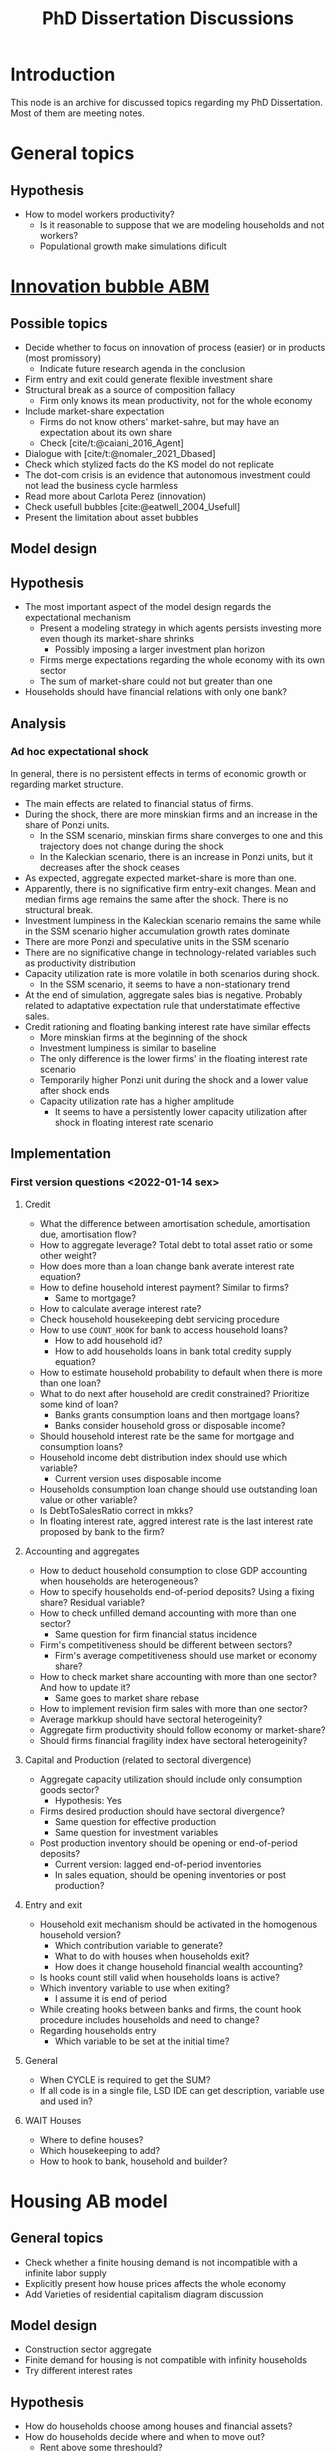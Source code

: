 :PROPERTIES:
:ID:       624f5b97-8e6f-42f3-8bef-758aea417233
:END:
#+title: PhD Dissertation Discussions
#+HUGO_AUTO_SET_LASTMOD: t
#+hugo_base_dir: ~/BrainDump/
#+hugo_section: notes
#+HUGO_TAGS: placeholder
#+BIBLIOGRAPHY: ~/Org/zotero_refs.bib
#+OPTIONS: num:nil ^:{} toc:nil

* Introduction

This node is an archive for discussed topics regarding my PhD Dissertation.
Most of them are meeting notes.

* General topics

** Hypothesis

- How to model workers productivity?
  - Is it reasonable to suppose that we are modeling households and not workers?
  - Populational growth make simulations dificult

* [[id:95265264-f61f-4cf5-8cdc-e590b2a47cb9][Innovation bubble ABM]]


** Possible topics

- Decide whether to focus on innovation of process (easier) or in products (most promissory)
  - Indicate future research agenda in the conclusion
- Firm entry and exit could generate flexible investment share
- Structural break as a source of composition fallacy
  - Firm only knows its mean productivity, not for the whole economy
- Include market-share expectation
  - Firms do not know others' market-sahre, but may have an expectation about its own share
  - Check [cite/t:@caiani_2016_Agent]
- Dialogue with [cite/t:@nomaler_2021_Dbased]
- Check which stylized facts do the KS model do not replicate
- The dot-com crisis is an evidence that autonomous investment could not lead the business cycle harmless
- Read more about Carlota Perez (innovation)
- Check usefull bubbles [cite:@eatwell_2004_Usefull]
- Present the limitation about asset bubbles


** Model design


** Hypothesis


- The most important aspect of the model design regards the expectational mechanism
  - Present a modeling strategy in which agents persists investing more even though its market-share shrinks
    - Possibly imposing a larger investment plan horizon
  - Firms merge expectations regarding the whole economy with its own sector
  - The sum of market-share could not but greater than one
- Households should have financial relations with only one bank?


** Analysis

*** Ad hoc expectational shock


In general, there is no persistent effects in terms of economic growth or regarding market structure.

- The main effects are related to financial status of firms.
- During the shock, there are more minskian firms and an increase in the share of Ponzi units.
  - In the SSM scenario, minskian firms share converges to one and this trajectory does not change during the shock
  - In the Kaleckian scenario, there is an increase in Ponzi units, but it decreases after the shock ceases
- As expected, aggregate expected market-share is more than one.
- Apparently, there is no significative firm entry-exit changes. Mean and median firms age remains the same after the shock. There is no structural break.
- Investment lumpiness in the Kaleckian scenario remains the same while in the SSM scenario higher accumulation growth rates dominate
- There are more Ponzi and speculative units in the SSM scenario
- There are no significative change in technology-related variables such as productivity distribution
- Capacity utilization rate is more volatile in both scenarios during shock.
  - In the SSM scenario, it seems to have a non-stationary trend
- At the end of simulation, aggregate sales bias is negative. Probably related to adaptative expectation rule that understatimate effective sales.
- Credit rationing and floating banking interest rate have similar effects
  - More minskian firms at the beginning of the shock
  - Investment lumpiness is similar to baseline
  - The only difference is the lower firms' in the floating interest rate scenario
  - Temporarily higher Ponzi unit during the shock and a lower value after shock ends
  - Capacity utilization rate has a higher amplitude
    - It seems to have a persistently lower capacity utilization after shock in floating interest rate scenario


** Implementation

*** First version questions <2022-01-14 sex>

**** Credit
- What the difference between amortisation schedule, amortisation due, amortisation flow?
- How to aggregate leverage? Total debt to total asset ratio or some other weight?
- How does more than a loan change bank averate interest rate equation?
- How to define household interest payment? Similar to firms?
  - Same to mortgage?
- How to calculate average interest rate?
- Check household housekeeping debt servicing procedure
- How to use =COUNT_HOOK= for bank to access household loans?
  - How to add household id?
  - How to add households loans in bank total credity supply equation?
- How to estimate household probability to default when there is more than one loan?
- What to do next after household are credit constrained? Prioritize some kind of loan?
  - Banks grants consumption loans and then mortgage loans?
  - Banks consider household gross or disposable income?
- Should household interest rate be the same for mortgage and consumption loans?
- Household income debt distribution index should use which variable?
  - Current version uses disposable income
- Households consumption loan change should use outstanding loan value or other variable?
- Is DebtToSalesRatio correct in mkks?
- In floating interest rate, aggred interest rate is the last interest rate proposed by bank to the firm?

**** Accounting and aggregates

- How to deduct household consumption to close GDP accounting when households are heterogeneous?
- How to specify households end-of-period deposits? Using a fixing share? Residual variable?
- How to check unfilled demand accounting with more than one sector?
  - Same question for firm financial status incidence
- Firm's competitiveness should be different between sectors?
  - Firm's average competitiveness should use market or economy share?
- How to check market share accounting with more than one sector? And how to update it?
  - Same goes to market share rebase
- How to implement revision firm sales with more than one sector?
- Average markkup should have sectoral heterogeinity?
- Aggregate firm productivity should follow economy or market-share?
- Should firms financial fragility index have sectoral heterogeinity?

**** Capital and Production (related to sectoral divergence)

- Aggregate capacity utilization should include only consumption goods sector?
  - Hypothesis: Yes
- Firms desired production should have sectoral divergence?
  - Same question for effective production
  - Same question for investment variables
- Post production inventory should be opening or end-of-period deposits?
  - Current version: lagged end-of-period inventories
  - In sales equation, should be opening inventories or post production?

**** Entry and exit
- Household exit mechanism should be activated in the homogenous household version?
  - Which contribution variable to generate?
  - What to do with houses when households exit?
  - How does it change household financial wealth accounting?
- Is hooks count still valid when households loans is active?
- Which inventory variable to use when exiting?
  - I assume it is end of period
- While creating hooks between banks and firms, the count hook procedure includes households and need to change?
- Regarding households entry
  - Which variable to be set at the initial time?

**** General

- When CYCLE is required to get the SUM?
- If all code is in a single file, LSD IDE can get description, variable use and used in?

**** WAIT Houses

- Where to define houses?
- Which housekeeping to add?
- How to hook to bank, household and builder?

* Housing AB model

** General topics

- Check whether a finite housing demand is not incompatible with a infinite labor supply
- Explicitly present how house prices affects the whole economy
- Add Varieties of residential capitalism diagram discussion

** Model design


- Construction sector aggregate
- Finite demand for housing is not compatible with infinity households
- Try different interest rates

** Hypothesis

- How do households choose among houses and financial assets?
- How do households decide where and when to move out?
  - Rent above some threshould?
- Do rich households buy houses with High Powered Cash?
- Does the houses own rate of interest is a macro or microeconomic result?

** Possible Topics


- Allow govern expenditure grow at a different rate and induce financial instability endogenously
  - Allow more scenarios (not only related to households)
- Credit cycle is not endogenous if asset bubbles are exogenous
- Discuss residential investment inclusion in other ABM

* Spatial housing AB model

** Model design

- Is a fixed grid size incompatible with speculation as a results of speculation with land?
